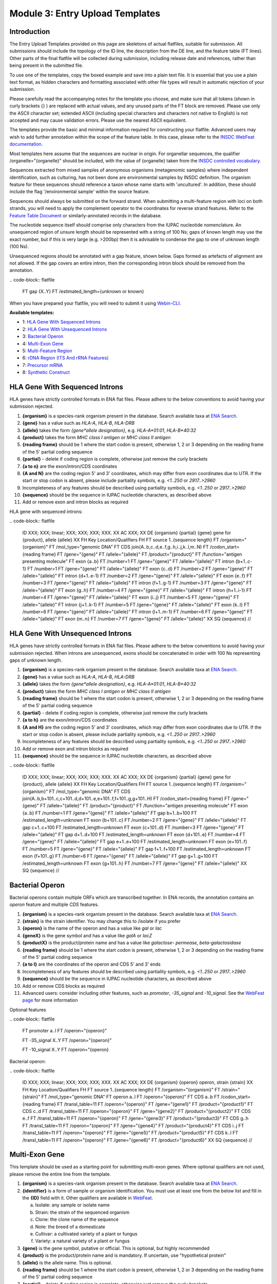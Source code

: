 ================================
Module 3: Entry Upload Templates
================================


Introduction
============

The Entry Upload Templates provided on this page are skeletons of actual
flatfiles, suitable for submission. All submissions should include the topology
of the ID line, the description from the DE line, and the feature table (FT
lines). Other parts of the final flatfile will be collected during submission,
including release date and references, rather than being present in the
submitted file.

To use one of the templates, copy the boxed example and save into a plain text
file. It is essential that you use a plain text format, as hidden characters and
formatting associated with other file types will result in automatic
rejection of your submission.

Please carefully read the accompanying notes for the template you choose, and
make sure that all tokens (shown in curly brackets {} ) are replaced with actual
values, and any unused parts of the FT block are removed. Please use only
the ASCII character set; extended ASCII (including special characters and
characters not native to English) is not accepted and may cause validation
errors. Please use the nearest ASCII equivalent.

The templates provide the basic and minimal information required for
constructing your flatfile. Advanced users may wish to add further annotation
within the scope of the feature table. In this case, please refer to the `INSDC
WebFeat documentation <https://www.ebi.ac.uk/ena/WebFeat/>`_.

Most templates here assume that the sequences are nuclear in origin. For
organellar sequences, the qualifier /organelle="{organelle}" should be included,
with the value of {organelle} taken from the `INSDC controlled vocabulary
<https://www.ebi.ac.uk/ena/WebFeat/qualifiers/organelle.html>`_.

Sequences extracted from mixed samples of anonymous organisms (metagenomic
samples) where independent identification, such as culturing, has not been done
are environmental samples by INSDC definition. The organism feature for these
sequences should reference a taxon whose name starts with 'uncultured'. In
addition, these should include the flag '/environmental sample' within the
source feature.

Sequences should always be submitted on the forward strand. When submitting a
multi-feature region with loci on both strands, you will need to apply the
complement operator to the coordinates for reverse strand features. Refer to
the `Feature Table Document
<ftp://ftp.ebi.ac.uk/pub/databases/embl/doc/FT_current.html#7.5>`_ or
similarly-annotated records in the database.

The nucleotide sequence itself should comprise only characters from the IUPAC
nucleotide nomenclature. An unsequenced region of unsure length should be
represented with a string of 100 Ns; gaps of known length may use the exact
number, but if this is very large (e.g. >200bp) then it is advisable to condense
the gap to one of unknown length (100 Ns).

Unsequenced regions should be annotated with a gap feature, shown below. Gaps
formed as artefacts of alignment are not allowed. If the gap covers an entire
intron, then the corresponding intron block should be removed from the
annotation.

\.\. code\-block:: flatfile

    FT   gap             {X..Y}
    FT                   /estimated_length={unknown or known}

When you have prepared your flatfile, you will need to submit it using
`Webin-CLI <cli_01.html>`_.

**Available templates:**

- 1: `HLA Gene With Sequenced Introns`_
- 2: `HLA Gene With Unsequenced Introns`_
- 3: `Bacterial Operon`_
- 4: `Multi-Exon Gene`_
- 5: `Multi-Feature Region`_
- 6: `rDNA Region (ITS And rRNA Features)`_
- 7: `Precursor mRNA`_
- 8: `Synthetic Construct`_


HLA Gene With Sequenced Introns
===============================

HLA genes have strictly controlled formats in ENA flat files. Please adhere to
the below conventions to avoid having your submission rejected.

1. **{organism}** is a species-rank organism present in the database. Search
   available taxa at
   `ENA Search <https://www.ebi.ac.uk/ena/data/warehouse/search>`_.
2. **{gene}** has a value such as *HLA-A*, *HLA-B*, *HLA-DRB*
3. **{allele}** takes the form *{gene\*allele designation}*, e.g. *HLA-A\*01:01*,
   *HLA-B\*40:32*
4. **{product}** takes the form *MHC class I antigen* or *MHC class II antigen*
5. **{reading frame}** should be 1 where the start codon is present, otherwise
   1, 2 or 3 depending on the reading frame of the 5' partial coding sequence
6. **{partial}** - delete if coding region is complete, otherwise just
   remove the curly brackets
7. **{a to n}** are the exon/intron/CDS coordinates
8. **{A and N}** are the coding region 5' and 3' coordinates, which may differ
   from exon coordinates due to UTR. If the start or stop codon is absent,
   please include partiality symbols, e.g. *<1..250* or *2917..>2960*
9. Incompleteness of any features should be described using partiality symbols,
   e.g. *<1..250* or *2917..>2960*
10. **{sequence}** should be the sequence in IUPAC nucleotide characters,
    as described above
11. Add or remove exon and intron blocks as required

HLA gene with sequenced introns:


\.\. code\-block:: flatfile

    ID   XXX; XXX; linear; XXX; XXX; XXX; XXX.
    XX
    AC   XXX;
    XX
    DE   {organism} {partial} {gene} gene for {product}, allele {allele}
    XX
    FH   Key             Location/Qualifiers
    FH
    FT   source          1..{sequence length}
    FT                   /organism="{organism}"
    FT                   /mol_type="genomic DNA"
    FT   CDS             join(A..b,c..d,e..f,g..h,i..j,k..l,m..N)
    FT                   /codon_start={reading frame}
    FT                   /gene="{gene}"
    FT                   /allele="{allele}"
    FT                   /product="{product}"
    FT                   /function="antigen presenting molecule"
    FT   exon            {a..b}
    FT                   /number=1
    FT                   /gene="{gene}"
    FT                   /allele="{allele}"
    FT   intron          {b+1..c-1}
    FT                   /number=1
    FT                   /gene="{gene}"
    FT                   /allele="{allele}"
    FT   exon            {c..d}
    FT                   /number=2
    FT                   /gene="{gene}"
    FT                   /allele="{allele}"
    FT   intron          {d+1..e-1}
    FT                   /number=2
    FT                   /gene="{gene}"
    FT                   /allele="{allele}"
    FT   exon            {e..f}
    FT                   /number=3
    FT                   /gene="{gene}"
    FT                   /allele="{allele}"
    FT   intron          {f+1..g-1}
    FT                   /number=3
    FT                   /gene="{gene}"
    FT                   /allele="{allele}"
    FT   exon            {g..h}
    FT                   /number=4
    FT                   /gene="{gene}"
    FT                   /allele="{allele}"
    FT   intron          {h+1..i-1}
    FT                   /number=4
    FT                   /gene="{gene}"
    FT                   /allele="{allele}"
    FT   exon            {i..j}
    FT                   /number=5
    FT                   /gene="{gene}"
    FT                   /allele="{allele}"
    FT   intron          {j+1..k-1}
    FT                   /number=5
    FT                   /gene="{gene}"
    FT                   /allele="{allele}"
    FT   exon            {k..l}
    FT                   /number=6
    FT                   /gene="{gene}"
    FT                   /allele="{allele}"
    FT   intron          {l+1..m-1}
    FT                   /number=6
    FT                   /gene="{gene}"
    FT                   /allele="{allele}"
    FT   exon            {m..n}
    FT                   /number=7
    FT                   /gene="{gene}"
    FT                   /allele="{allele}"
    XX
    SQ
    {sequence}
    //



HLA Gene With Unsequenced Introns
=================================

HLA genes have strictly controlled formats in ENA flat files. Please adhere to
the below conventions to avoid having your submission rejected. When introns are
unsequenced, exons should be concatenated in order with 100 Ns representing gaps
of unknown length.

1. **{organism}** is a species-rank organism present in the database. Search
   available taxa at
   `ENA Search <https://www.ebi.ac.uk/ena/data/warehouse/search>`_.
2. **{gene}** has a value such as *HLA-A*, *HLA-B*, *HLA-DRB*
3. **{allele}** takes the form *{gene\*allele designation}*, e.g. *HLA-A\*01:01*,
   *HLA-B\*40:32*
4. **{product}** takes the form *MHC class I antigen* or *MHC class II antigen*
5. **{reading frame}** should be 1 where the start codon is present, otherwise
   1, 2 or 3 depending on the reading frame of the 5' partial coding sequence
6. **{partial}** - delete if coding region is complete, otherwise just
   remove the curly brackets
7. **{a to h}** are the exon/intron/CDS coordinates
8. **{A and H}** are the coding region 5' and 3' coordinates, which may differ
   from exon coordinates due to UTR. If the start or stop codon is absent,
   please include partiality symbols, e.g. *<1..250* or *2917..>2960*
9. Incompleteness of any features should be described using partiality symbols,
   e.g. *<1..250* or *2917..>2960*
10. Add or remove exon and intron blocks as required
11. **{sequence}** should be the sequence in IUPAC nucleotide characters,
    as described above


\.\. code\-block:: flatfile

    ID   XXX; XXX; linear; XXX; XXX; XXX; XXX.
    XX
    AC   XXX;
    XX
    DE   {organism} {partial} {gene} gene for {product}, allele {allele}
    XX
    FH   Key             Location/Qualifiers
    FH
    FT   source          1..{sequence length}
    FT                   /organism="{organism}"
    FT                   /mol_type="genomic DNA"
    FT   CDS             join(A..b,b+101..c,c+101..d,d+101..e,e+101..f,f+101..g,g+101..H)
    FT                   /codon_start={reading frame}
    FT                   /gene="{gene}"
    FT                   /allele="{allele}"
    FT                   /product="{product}"
    FT                   /function="antigen presenting molecule"
    FT   exon            {a..b}
    FT                   /number=1
    FT                   /gene="{gene}"
    FT                   /allele="{allele}"
    FT   gap             b+1..b+100
    FT                   /estimated_length=unknown
    FT   exon            {b+101..c}
    FT                   /number=2
    FT                   /gene="{gene}"
    FT                   /allele="{allele}"
    FT   gap             c+1..c+100
    FT                   /estimated_length=unknown
    FT   exon            {c+101..d}
    FT                   /number=3
    FT                   /gene="{gene}"
    FT                   /allele="{allele}"
    FT   gap             d+1..d+100
    FT                   /estimated_length=unknown
    FT   exon            {d+101..e}
    FT                   /number=4
    FT                   /gene="{gene}"
    FT                   /allele="{allele}"
    FT   gap             e+1..e+100
    FT                   /estimated_length=unknown
    FT   exon            {e+101..f}
    FT                   /number=5
    FT                   /gene="{gene}"
    FT                   /allele="{allele}"
    FT   gap             f+1..f+100
    FT                   /estimated_length=unknown
    FT   exon            {f+101..g}
    FT                   /number=6
    FT                   /gene="{gene}"
    FT                   /allele="{allele}"
    FT   gap             g+1..g+100
    FT                   /estimated_length=unknown
    FT   exon            {g+101..h}
    FT                   /number=7
    FT                   /gene="{gene}"
    FT                   /allele="{allele}"
    XX
    SQ
    {sequence}
    //



Bacterial Operon
================

Bacterial operons contain multiple ORFs which are transcribed together. In ENA
records, the annotation contains an *operon* feature and multiple *CDS*
features.

1. **{organism}** is a species-rank organism present in the database. Search
   available taxa at
   `ENA Search <https://www.ebi.ac.uk/ena/data/warehouse/search>`_.
2. **{strain}** is the strain identifier. You may change this to /isolate if you
   prefer
3. **{operon}** is the name of the operon and has a value like *gal* or *lac*
4. **{geneX}** is the gene symbol and has a value like *galA* or *lacZ*
5. **{productX}** is the product/protein name and has a value like *galactose-
   permease*, *beta-galactosidase*
6. **{reading frame}** should be 1 where the start codon is present, otherwise
   1, 2 or 3 depending on the reading frame of the 5' partial coding sequence
7. **{a to l}** are the coordinates of the operon and CDS 5' and 3' ends
8. Incompleteness of any features should be described using partiality symbols,
   e.g. *<1..250* or *2917..>2960*
9. **{sequence}** should be the sequence in IUPAC nucleotide characters,
   as described above
10. Add or remove CDS blocks as required
11. Advanced users: consider including other features, such as *promoter*,
    *-35_signal* and *-10_signal*. See the `WebFeat page
    <http://www.ebi.ac.uk/ena/WebFeat/>`_ for more information

Optional features

\.\. code\-block:: flatfile

    FT   promoter        a..l
    FT                   /operon="{operon}"

    FT   -35_signal      X..Y
    FT                   /operon="{operon}"

    FT   -10_signal      X..Y
    FT                   /operon="{operon}


Bacterial operon:

\.\. code\-block:: flatfile

    ID   XXX; XXX; linear; XXX; XXX; XXX; XXX.
    XX
    AC   XXX;
    XX
    DE   {organism} {operon} operon, strain {strain}
    XX
    FH   Key             Location/Qualifiers
    FH
    FT   source          1..{sequence length}
    FT                   /organism="{organism}"
    FT                   /strain="{strain}"
    FT                   /mol_type="genomic DNA"
    FT   operon          a..l
    FT                   /operon="{operon}"
    FT   CDS             a..b
    FT                   /codon_start={reading frame}
    FT                   /transl_table=11
    FT                   /operon="{operon}"
    FT                   /gene="{gene1}"
    FT                   /product="{product1}"
    FT   CDS             c..d
    FT                   /transl_table=11
    FT                   /operon="{operon}"
    FT                   /gene="{gene2}"
    FT                   /product="{product2}"
    FT   CDS             e..f
    FT                   /transl_table=11
    FT                   /operon="{operon}"
    FT                   /gene="{gene3}"
    FT                   /product="{product3}"
    FT   CDS             g..h
    FT                   /transl_table=11
    FT                   /operon="{operon}"
    FT                   /gene="{gene4}"
    FT                   /product="{product4}"
    FT   CDS             i..j
    FT                   /transl_table=11
    FT                   /operon="{operon}"
    FT                   /gene="{gene5}"
    FT                   /product="{product5}"
    FT   CDS             k..l
    FT                   /transl_table=11
    FT                   /operon="{operon}"
    FT                   /gene="{gene6}"
    FT                   /product="{product6}"
    XX
    SQ
    {sequence}
    //



Multi-Exon Gene
===============

This template should be used as a starting point for submitting multi-exon
genes. Where optional qualifiers are not used, please remove the entire line
from the template.

1. **{organism}** is a species-rank organism present in the database. Search
   available taxa at
   `ENA Search <https://www.ebi.ac.uk/ena/data/warehouse/search>`_.
2. **{identifier}** is a form of sample or organism identification. You must use
   at least one from the below list and fill in the **{ID}** field with it.
   Other qualifiers are available in `WebFeat
   <https://www.ebi.ac.uk/ena/WebFeat/source.html>`_.

   a. Isolate: any sample or isolate name
   b. Strain: the strain of the sequenced organism
   c. Clone: the clone name of the sequence
   d. Note: the breed of a domesticate
   e. Cultivar: a cultivated variety of a plant or fungus
   f. Variety: a natural variety of a plant or fungus

3. **{gene}** is the gene symbol, putative or official. This is optional, but
   highly recommended
4. **{product}** is the product/protein name and is mandatory. If uncertain, use
   "hypothetical protein"
5. **{allele}** is the allele name. This is optional.
6. **{reading frame}** should be 1 where the start codon is present, otherwise
   1, 2 or 3 depending on the reading frame of the 5' partial coding sequence
7. **{partial}** - delete if coding region is complete, otherwise just
   remove the curly brackets
8. **{a to n}** are the exon/intron/CDS coordinates
9. **{A to N}** are the coding region 5' and 3' coordinates, which may differ
   from exon coordinates due to UTR. If the start or stop codon is absent,
   please include partiality symbols, e.g. *<1..250* or *2917..>2960*
10. Incompleteness of any features should be described using partiality symbols,
    e.g. *<1..250* or *2917..>2960*
11. **{sequence}** should be the sequence in IUPAC nucleotide characters,
    as described above
12. Add or remove exon, intron and gap blocks as required

Multi-exon genes

\.\. code\-block:: flatfile

    ID   XXX; XXX; linear; XXX; XXX; XXX; XXX.
    XX
    AC   XXX;
    XX
    DE   {organism} {partial} {gene} gene for {product}, {identifier} {ID}
    XX
    FH   Key             Location/Qualifiers
    FH
    FT   source          1..{sequence length}
    FT                   /organism="{organism}"
    FT                   /mol_type="genomic DNA"
    FT                   /{identifier}="{ID}"
    FT   CDS             join(A..b,c..d,e..f,g..h,i..j,k..l,m..N)
    FT                   /codon_start={reading frame}
    FT                   /gene="{gene}"
    FT                   /product="{product}"
    FT                   /allele="{allele}"
    FT                   /function="{function}"
    FT   exon            {a..b}
    FT                   /number=1
    FT                   /gene="{gene}"
    FT                   /allele="{allele}"
    FT   intron          {b+1..c-1}
    FT                   /number=1
    FT                   /gene="{gene}"
    FT                   /allele="{allele}"
    FT   exon            {c..d}
    FT                   /number=2
    FT                   /gene="{gene}"
    FT                   /allele="{allele}"
    FT   intron          {d+1..e-1}
    FT                   /number=2
    FT                   /gene="{gene}"
    FT                   /allele="{allele}"
    FT   exon            {e..f}
    FT                   /number=3
    FT                   /gene="{gene}"
    FT                   /allele="{allele}"
    FT   intron          {f+1..g-1}
    FT                   /number=3
    FT                   /gene="{gene}"
    FT                   /allele="{allele}"
    FT   exon            {g..h}
    FT                   /number=4
    FT                   /gene="{gene}"
    FT                   /allele="{allele}"
    FT   intron          {h+1..i-1}
    FT                   /number=4
    FT                   /gene="{gene}"
    FT                   /allele="{allele}"
    FT   exon            {i..j}
    FT                   /number=5
    FT                   /gene="{gene}"
    FT                   /allele="{allele}"
    FT   intron          {j+1..k-1}
    FT                   /number=5
    FT                   /gene="{gene}"
    FT                   /allele="{allele}"
    FT   exon            {k..l}
    FT                   /number=6
    FT                   /gene="{gene}"
    FT                   /allele="{allele}"
    FT   intron          {l+1..m-1}
    FT                   /number=6
    FT                   /gene="{gene}"
    FT                   /allele="{allele}"
    FT   exon            {m..n}
    FT                   /number=7
    FT                   /gene="{gene}"
    FT                   /allele="{allele}"
    XX
    SQ
    {sequence}
    //



Multi-Feature Region
====================

1. **{organism}** is a species-rank organism present in the database. Search
   available taxa at
   `ENA Search <https://www.ebi.ac.uk/ena/data/warehouse/search>`_.
2. **{organelle}** with the value taken from the INSDC
   `controlled vocabulary
   <https://www.ebi.ac.uk/ena/WebFeat/qualifiers/organelle.html>`_.
   The organelle should also be added to the DE line. Remove this entirely if
   the sequence is of nuclear origin.
3. **{identifier}** is a form of sample or organism identification. You must use
   at least one from the below list and fill in the **{ID}** field with it.
   Other qualifiers are available in `WebFeat
   <https://www.ebi.ac.uk/ena/WebFeat/source.html>`_.

   a. Isolate: any sample or isolate name
   b. Strain: the strain of the sequenced organism
   c. Clone: the clone name of the sequence
   d. Note: the breed of a domesticate
   e. Cultivar: a cultivated variety of a plant or fungus
   f. Variety: a natural variety of a plant or fungus

4. **{gene}** is the gene symbol, putative or official. It is optional, but
   highly recommended. For tRNAs, the INSDC standard is *tRNA-Aaa* where *Aaa*
   is the 3-letter amino acid code (e.g. *tRNA-Gly*). For rRNAs, the standard is
   *XXS ribosomal RNA*, where *XX* is the sedimentation coefficient (e.g. *16S
   ribosomal RNA*)
5. **{product}** is the product/protein name and is mandatory. If uncertain, use
   "hypothetical protein"
6. **{reading frame}** should be 1 where the start codon is present, otherwise
   1, 2 or 3 depending on the reading frame of the 5' partial coding sequence
7. **{a to h}** are the feature coordinates. For CDS features, this is the first
   and last base of the coding sequence, whether or not the start or stop codons
   are present.
8. **{short note}** should describe any misc_feature in simple terms, e.g.
   *intergenic spacer region*. It is useful here to refer to similar entries in
   the database. For tRNAs, the INSDC standard is *tRNA-Aaa* where *Aaa*
   is the 3-letter amino acid code (e.g. *tRNA-Gly*). For rRNAs, the standard is
   *XXS ribosomal RNA*, where *XX* is the sedimentation coefficient (e.g. *16S
   ribosomal RNA*)
9. Incompleteness of any features should be described using partiality symbols,
   e.g. *<1..250* or *2917..>2960*
10. **{sequence}** should be the sequence in IUPAC nucleotide characters,
    as described above
11. Any of the feature blocks can be replicated/removed as required
12. The DE line should be written using the templated format but will need to be
    expanded according to the number and type of features in the sequence

Multi-feature region:

\.\. code\-block:: flatfile

    ID   XXX; XXX; linear; XXX; XXX; XXX; XXX.
    XX
    AC   XXX;
    XX
    DE   {organism} {organelle} {partial} {gene1} gene, {gene2} gene, {gene3} gene and {short note}, {identifier} {ID}
    XX
    FH   Key             Location/Qualifiers
    FH
    FT   source          1..{sequence length}
    FT                   /organism="{organism}"
    FT                   /mol_type="genomic DNA"
    FT                   /{identifier}="{ID}"
    FT   CDS             a..b
    FT                   /codon_start={reading frame}
    FT                   /gene="{gene1}"
    FT                   /product="{product1}"
    FT   tRNA            c..d
    FT                   /gene="{gene2}"
    FT                   /product="{product2}"
    FT   rRNA            e..f
    FT                   /gene="{gene3}"
    FT                   /product="{product3}"
    FT   misc_feature    g..h
    FT                   /note="{short note}"
    SQ
    {sequence}
    //



rDNA Region (ITS And rRNA Features)
===================================

The ITS/rDNA region can be submitted using an `annotation checklist
<https://www.ebi.ac.uk/ena/submit/annotation-checklists>`_ but this provides all
details within a single misc_RNA feature. If you wish to add individual feature
annotation for each rRNA and ITS, you will need to generate the file yourself.
This section provides a skeleton for that.

1. **{organism}** is a species-rank organism present in the database. Search
   available taxa at
   `ENA Search <https://www.ebi.ac.uk/ena/data/warehouse/search>`_.
2. **{identifier}** is a form of sample or organism identification. You must use
   at least one from the below list and fill in the **{ID}** field with it.
   Other qualifiers are available in `WebFeat
   <https://www.ebi.ac.uk/ena/WebFeat/source.html>`_.

   a. Isolate: any sample or isolate name
   b. Strain: the strain of the sequenced organism
   c. Clone: the clone name of the sequence
   d. Note: the breed of a domesticate
   e. Cultivar: a cultivated variety of a plant or fungus
   f. Variety: a natural variety of a plant or fungus

3. **{a to f}** are the feature coordinates. Incompleteness of any features
   (rRNA, misc_RNA) should be described using partiality symbols, e.g. *<1..250*
   or *2917..>2960*
4. **{sequence}** should be the sequence in IUPAC nucleotide characters,
   as described above
5. Any of the feature blocks can be replicated/removed as required
6. Please update the DE line to reflect the addition/removal of features

rDNA region:

\.\. code\-block:: flatfile

    ID   XXX; XXX; linear; XXX; XXX; XXX; XXX.
    XX
    AC   XXX;
    XX
    DE   {organism} 18S rRNA gene, ITS1, 5.8S rRNA gene, ITS2 and 28S rRNA gene, {identifier} {ID}
    XX
    FH   Key             Location/Qualifiers
    FH
    FT   source          1..{sequence length}
    FT                   /organism="{organism}"
    FT                   /mol_type="genomic DNA"
    FT                   /{identifier}="{ID}"
    FT   rRNA            a..b
    FT                   /gene="18S rRNA"
    FT                   /product="18S ribosomal RNA"
    FT   misc_RNA        b+1..c
    FT                   /note="internal transcribed spacer 1, ITS1"
    FT   rRNA            c+1..d
    FT                   /gene="5.8S rRNA"
    FT                   /product="5.8S ribosomal RNA"
    FT   misc_RNA        d+1..e
    FT                   /note="internal transcribed spacer 2, ITS2"
    FT   rRNA            e+1..f
    FT                   /gene="28S rRNA"
    FT                   /product="28S ribosomal RNA"
    SQ
    {sequence}
    //



Precursor mRNA
==============

Precursor mRNA can be submitted using an `annotation checklist
<https://www.ebi.ac.uk/ena/submit/annotation-checklists>`_ called "Single-CDS
mRNA" but this does not annotation of features that arise from processing of the
transcript, such as sig_peptide or mat_peptide features. To add these, you will
need to prepare the file yourself with the template below.

1. **{organism}** is a species-rank organism present in the database. Search
   available taxa at
   `ENA Search <https://www.ebi.ac.uk/ena/data/warehouse/search>`_.
2. **{organelle}** with the value taken from the INSDC
   `controlled vocabulary
   <https://www.ebi.ac.uk/ena/WebFeat/qualifiers/organelle.html>`_.
   The organelle should also be added to the DE line. Remove this entirely if
   the sequence is of nuclear origin.
3. **{identifier}** is a form of sample or organism identification. You must use
   at least one from the below list and fill in the **{ID}** field with it.
   Other qualifiers are available in `WebFeat
   <https://www.ebi.ac.uk/ena/WebFeat/source.html>`_.

   a. Isolate: any sample or isolate name
   b. Strain: the strain of the sequenced organism
   c. Clone: the clone name of the sequence
   d. Note: the breed of a domesticate
   e. Cultivar: a cultivated variety of a plant or fungus
   f. Variety: a natural variety of a plant or fungus
   g. Dev_stage: the developmental stage of the organism
   h. Tissue_type: the tissue type sampled
   i. Cell_type: the type sampled
   j. Sex: the sex of the animal
   k. Mating_type: the mating type of the prokaryote/lower eukaryote

4. **{a to l}** are the feature coordinates. Incompleteness of any features
   (CDS, sig_peptide, mat_peptide) should be described using partiality symbols,
   e.g. *<1..250* or *2917..>2960*
5. **{gene}** is the gene symbol, putative or official. It is optional, but
   highly recommended. If you remove this line, also remove it from the DE line.
6. **{precursor}** is the protein precursor name, and is mandatory
7. **{reading frame}** should be 1 where the start codon is present, otherwise
   1, 2 or 3 depending on the reading frame of the 5' partial coding sequence
8. **{mat_peptide N}** is the name of the Nth mature peptide
9. **{partial}** - delete if coding region is complete, otherwise just
   remove the curly brackets
10. **{sequence}** should be the sequence in IUPAC nucleotide characters,
    as described above

Precursor mRNA:

\.\. code\-block:: flatfile

    ID   XXX; XXX; linear; XXX; XXX; XXX; XXX.
    XX
    AC   XXX;
    XX
    DE   {organism} {partial} mRNA for {precursor} ({gene} gene), {identifier} {ID}
    XX
    FH   Key             Location/Qualifiers
    FH
    FT   source          1..{sequence length}
    FT                   /organism="{organism}"
    FT                   /organelle="{organelle}"
    FT                   /mol_type="genomic DNA"
    FT                   /{identifier}="{ID}"
    FT   CDS             a..b
    FT                   /codon_start={reading frame}
    FT                   /gene="{gene}"
    FT                   /product="{precursor}"
    FT   sig_peptide     e..f
    FT                   /gene="{gene}"
    FT   mat_peptide     g..h
    FT                   /gene="{gene}"
    FT                   /product="{mat_peptide 1}"
    FT   mat_peptide     i..j
    FT                   /gene="{gene}"
    FT                   /product="{mat_peptide 2}"
    FT   mat_peptide     k..l
    FT                   /gene="{gene}"
    FT                   /product="{mat_peptide 3}"
    SQ
    {sequence}
    //



Synthetic Construct
===================

| You should use this template if your sequence has been constructed synthetically
  and includes artificial genes and vectors. The submitted sequence must have been
  validated by nucleotide sequencing for acceptance.
|
| This annotation is made up of one or more source features, and generally
  includes coding regions and various components described with misc_features.
  If more than one source feature is used, the first should describe the
  molecule as a whole and be labelled with the /focus qualifier. The molecule
  type (/mol_type) for synthetic constructs is either "other DNA" or "other
  RNA".
|
| The example below is for a gene which has been edited for preferential
  expression in another organism. The first source describes the synthetic
  nature, the second describes the origin of the sequence (of which there can be
  many if parts are constructed from different organisms.

1. **{other DNA or RNA}** refers to the molecule type, and also appears in the
   ID line. Use *other DNA* or *other RNA* as the value as appropriate
2. Note that the /focus source has organism name *synthetic construct*. This is
   the standard taxon for this type of sequence. If you have named a vector
   sequence specifically, e.g. *Cloning vector ABC*, you may use this in place
   and a taxon will be added to the database according to NCBI Taxonomy's
   operating procedures
3. **{organism}** is a species-rank organism present in the database referring
   to the originating organism. Search
   available taxa at
   `ENA Search <https://www.ebi.ac.uk/ena/data/warehouse/search>`_.
4. **{a to h}** are the feature coordinates. Incompleteness of any features
   (except source) should be described using partiality symbols, e.g. *<1..250*
   or *2917..>2960*
5. **{gene}** is the gene symbol, putative or official. It is optional, but
   highly recommended. If you remove this line, also remove it from the DE line.
6. **{product}** is the protein/product name. This is mandatory for CDS.
7. **{table}** is the translation table under which the coding region is
   translated. Learn more at the `Translation Tables
   <https://www.ebi.ac.uk/ena/browse/translation-tables>`_ page
8. **{short note 1}** should provide additional information on the promoter,
   e.g. *Eu and SRalpha promoter*
9. **{short note 2}** should provide additional information for the CDS, e.g.
   *preferential codon usage changed for expression in {organism 2}*
10. **{short note 3}** should support the miscellaneous feature, e.g.
    *additional stop codon*
11. **{sequence}** should be the sequence in IUPAC nucleotide characters,
    as described above

Synthetic construct:

\.\. code\-block:: flatfile

    ID   XXX; XXX; linear; XXX; XXX; XXX; XXX.
    XX
    AC   XXX;
    XX
    DE   Synthetic construct for {organism} {gene} gene for {product}
    XX
    FH   Key             Location/Qualifiers
    FH
    FT   source          1..{sequence length}
    FT                   /organism="synthetic construct"
    FT                   /mol_type="{other DNA or RNA}"
    FT                   /focus
    FT   source          a..b
    FT                   /organism="{organism}"
    FT                   /mol_type="other DNA"
    FT   promoter        c..d
    FT                   /note="{short note 1}"
    FT   CDS             e..f
    FT                   /transl_table={table}
    FT                   /gene="{gene}"
    FT                   /product="{product}"
    FT                   /note="{short note 2}"
    FT   misc_feature    g..h
    FT                   /note="{short note 3}"
    XX
    SQ
    {sequence}
    //
